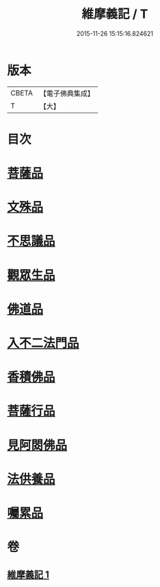 #+TITLE: 維摩義記 / T
#+DATE: 2015-11-26 15:15:16.824621
* 版本
 |     CBETA|【電子佛典集成】|
 |         T|【大】     |

* 目次
* [[file:KR6i0087_001.txt::0329c15][菩薩品]]
* [[file:KR6i0087_001.txt::0331b27][文殊品]]
* [[file:KR6i0087_001.txt::0333c16][不思議品]]
* [[file:KR6i0087_001.txt::0334b27][觀眾生品]]
* [[file:KR6i0087_001.txt::0335c27][佛道品]]
* [[file:KR6i0087_001.txt::0336b25][入不二法門品]]
* [[file:KR6i0087_001.txt::0337b13][香積佛品]]
* [[file:KR6i0087_001.txt::0337c1][菩薩行品]]
* [[file:KR6i0087_001.txt::0338b12][見阿閦佛品]]
* [[file:KR6i0087_001.txt::0338c27][法供養品]]
* [[file:KR6i0087_001.txt::0339a29][囑累品]]
* 卷
** [[file:KR6i0087_001.txt][維摩義記 1]]
